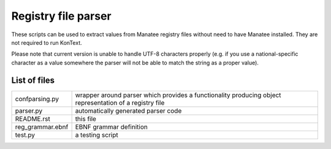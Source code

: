 ====================
Registry file parser
====================

These scripts can be used to extract values from Manatee registry files without need to have Manatee installed.
They are not required to run KonText.

Please note that current version is unable to handle UTF-8 characters properly (e.g. if you use a
national-specific character as a value somewhere the parser will not be able to match the string as a proper value).

List of files
=============

+-------------------+-----------------------------------------------------------------+
| confparsing.py    | wrapper around parser which provides a functionality producing  |
|                   | object representation of a registry file                        |
+-------------------+-----------------------------------------------------------------+
| parser.py         | automatically generated parser code                             |
+-------------------+-----------------------------------------------------------------+
| README.rst        | this file                                                       |
+-------------------+-----------------------------------------------------------------+
| reg_grammar.ebnf  | EBNF grammar definition                                         |
+-------------------+-----------------------------------------------------------------+
| test.py           | a testing script                                                |
+-------------------+-----------------------------------------------------------------+